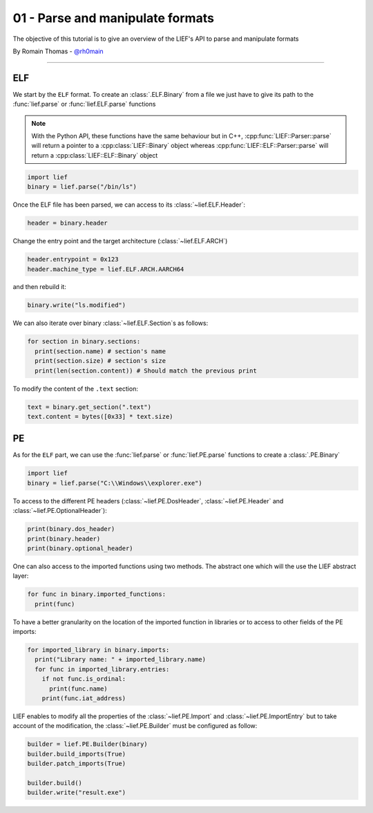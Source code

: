01 - Parse and manipulate formats
---------------------------------

The objective of this tutorial is to give an overview of the LIEF's API to parse and manipulate formats

By Romain Thomas - `@rh0main <https://twitter.com/rh0main>`_

-----

ELF
~~~

We start by the ``ELF`` format. To create an :class:`.ELF.Binary` from a file we just have to give its path to the :func:`lief.parse` or :func:`lief.ELF.parse` functions

.. note::

  With the Python API, these functions have the same behaviour but in C++, :cpp:func:`LIEF::Parser::parse` will
  return a pointer to a :cpp:class:`LIEF::Binary` object whereas :cpp:func:`LIEF::ELF::Parser::parse` will return
  a :cpp:class:`LIEF::ELF::Binary` object

.. code-block:: python

  import lief
  binary = lief.parse("/bin/ls")

Once the ELF file has been parsed, we can access to its :class:`~lief.ELF.Header`:

.. code-block:: python

  header = binary.header

Change the entry point and the target architecture (:class:`~lief.ELF.ARCH`)

.. code-block:: python

  header.entrypoint = 0x123
  header.machine_type = lief.ELF.ARCH.AARCH64

and then rebuild it:

.. code-block:: python

  binary.write("ls.modified")

We can also iterate over binary :class:`~lief.ELF.Section`\s as follows:

.. code-block:: python

  for section in binary.sections:
    print(section.name) # section's name
    print(section.size) # section's size
    print(len(section.content)) # Should match the previous print


To modify the content of the ``.text`` section:

.. code-block:: python

  text = binary.get_section(".text")
  text.content = bytes([0x33] * text.size)


PE
~~~

As for the ``ELF`` part, we can use the :func:`lief.parse` or :func:`lief.PE.parse` functions to create a :class:`.PE.Binary`


.. code-block:: python

  import lief
  binary = lief.parse("C:\\Windows\\explorer.exe")


To access to the different PE headers (:class:`~lief.PE.DosHeader`, :class:`~lief.PE.Header` and :class:`~lief.PE.OptionalHeader`):

.. code-block:: python

  print(binary.dos_header)
  print(binary.header)
  print(binary.optional_header)

One can also access to the imported functions using two methods. The abstract one which will the use the LIEF abstract layer:

.. code-block:: python

  for func in binary.imported_functions:
    print(func)

To have a better granularity on the location of the imported function in libraries or to access to other fields of the PE imports:

.. code-block:: python

  for imported_library in binary.imports:
    print("Library name: " + imported_library.name)
    for func in imported_library.entries:
      if not func.is_ordinal:
        print(func.name)
      print(func.iat_address)

LIEF enables to modify all the properties of the :class:`~lief.PE.Import` and :class:`~lief.PE.ImportEntry` but to take account of the modification, the :class:`~lief.PE.Builder` must be
configured as follow:

.. code-block:: python

  builder = lief.PE.Builder(binary)
  builder.build_imports(True)
  builder.patch_imports(True)

  builder.build()
  builder.write("result.exe")














